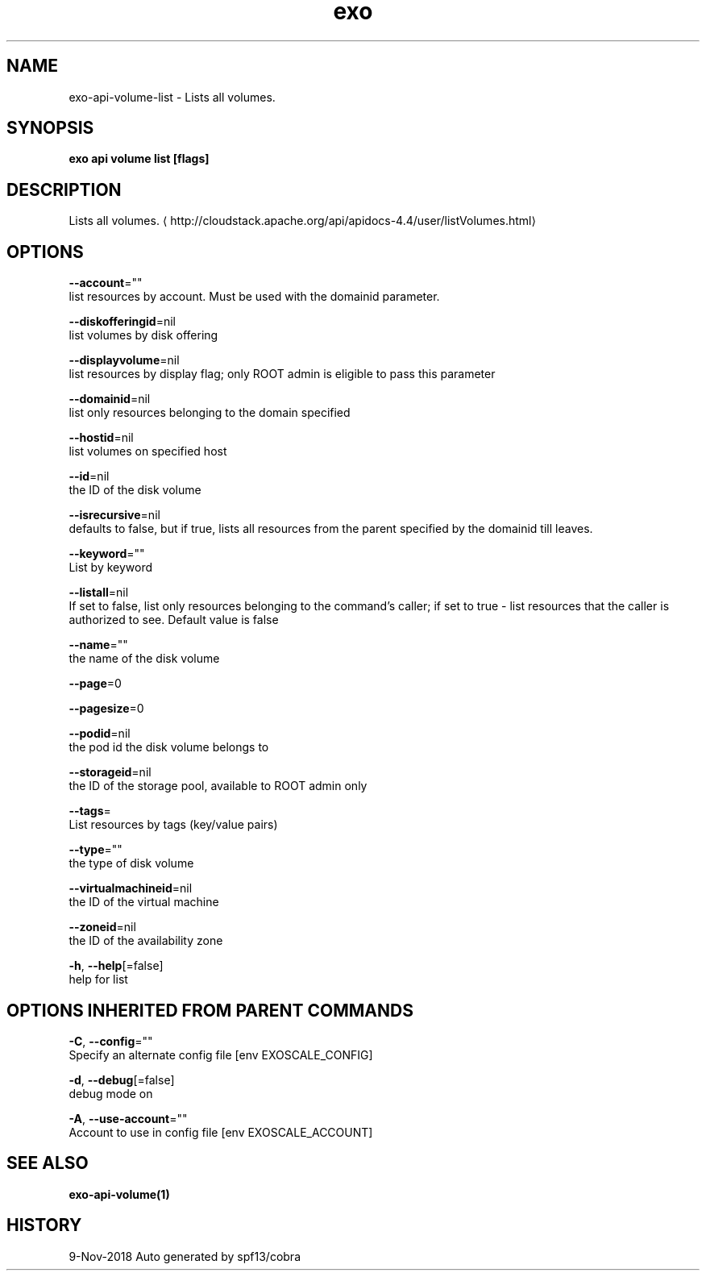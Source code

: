 .TH "exo" "1" "Nov 2018" "Auto generated by spf13/cobra" "" 
.nh
.ad l


.SH NAME
.PP
exo\-api\-volume\-list \- Lists all volumes.


.SH SYNOPSIS
.PP
\fBexo api volume list [flags]\fP


.SH DESCRIPTION
.PP
Lists all volumes. 
\[la]http://cloudstack.apache.org/api/apidocs-4.4/user/listVolumes.html\[ra]


.SH OPTIONS
.PP
\fB\-\-account\fP=""
    list resources by account. Must be used with the domainid parameter.

.PP
\fB\-\-diskofferingid\fP=nil
    list volumes by disk offering

.PP
\fB\-\-displayvolume\fP=nil
    list resources by display flag; only ROOT admin is eligible to pass this parameter

.PP
\fB\-\-domainid\fP=nil
    list only resources belonging to the domain specified

.PP
\fB\-\-hostid\fP=nil
    list volumes on specified host

.PP
\fB\-\-id\fP=nil
    the ID of the disk volume

.PP
\fB\-\-isrecursive\fP=nil
    defaults to false, but if true, lists all resources from the parent specified by the domainid till leaves.

.PP
\fB\-\-keyword\fP=""
    List by keyword

.PP
\fB\-\-listall\fP=nil
    If set to false, list only resources belonging to the command's caller; if set to true \- list resources that the caller is authorized to see. Default value is false

.PP
\fB\-\-name\fP=""
    the name of the disk volume

.PP
\fB\-\-page\fP=0

.PP
\fB\-\-pagesize\fP=0

.PP
\fB\-\-podid\fP=nil
    the pod id the disk volume belongs to

.PP
\fB\-\-storageid\fP=nil
    the ID of the storage pool, available to ROOT admin only

.PP
\fB\-\-tags\fP=
    List resources by tags (key/value pairs)

.PP
\fB\-\-type\fP=""
    the type of disk volume

.PP
\fB\-\-virtualmachineid\fP=nil
    the ID of the virtual machine

.PP
\fB\-\-zoneid\fP=nil
    the ID of the availability zone

.PP
\fB\-h\fP, \fB\-\-help\fP[=false]
    help for list


.SH OPTIONS INHERITED FROM PARENT COMMANDS
.PP
\fB\-C\fP, \fB\-\-config\fP=""
    Specify an alternate config file [env EXOSCALE\_CONFIG]

.PP
\fB\-d\fP, \fB\-\-debug\fP[=false]
    debug mode on

.PP
\fB\-A\fP, \fB\-\-use\-account\fP=""
    Account to use in config file [env EXOSCALE\_ACCOUNT]


.SH SEE ALSO
.PP
\fBexo\-api\-volume(1)\fP


.SH HISTORY
.PP
9\-Nov\-2018 Auto generated by spf13/cobra

